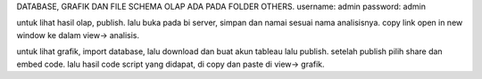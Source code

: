 DATABASE, GRAFIK DAN FILE SCHEMA OLAP ADA PADA FOLDER OTHERS.
username: admin
password: admin

untuk lihat hasil olap, publish. lalu buka pada bi server, simpan dan namai sesuai nama analisisnya. copy link open in new window ke dalam view-> analisis.

untuk lihat grafik, import database, lalu download dan buat akun tableau lalu publish. setelah publish pilih share dan embed code. lalu hasil code script yang didapat, di copy dan paste di view-> grafik.